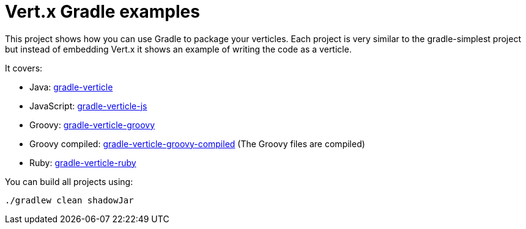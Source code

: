 = Vert.x Gradle examples


This project shows how you can use Gradle to package your verticles. Each project is very similar to the
gradle-simplest project but instead of embedding Vert.x it shows an example of writing the code as a verticle.

It covers:

* Java: link:gradle-verticle[]
* JavaScript: link:gradle-verticle-js[]
* Groovy: link:gradle-verticle-groovy[]
* Groovy compiled: link:gradle-verticle-groovy-compiled[] (The Groovy files are compiled)
* Ruby: link:gradle-verticle-ruby[]

You can build all projects using:

```
./gradlew clean shadowJar
```


